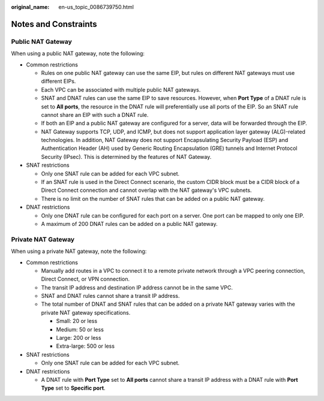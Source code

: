 :original_name: en-us_topic_0086739750.html

.. _en-us_topic_0086739750:

Notes and Constraints
=====================

Public NAT Gateway
------------------

When using a public NAT gateway, note the following:

-  Common restrictions

   -  Rules on one public NAT gateway can use the same EIP, but rules on different NAT gateways must use different EIPs.
   -  Each VPC can be associated with multiple public NAT gateways.
   -  SNAT and DNAT rules can use the same EIP to save resources. However, when **Port Type** of a DNAT rule is set to **All ports**, the resource in the DNAT rule will preferentially use all ports of the EIP. So an SNAT rule cannot share an EIP with such a DNAT rule.
   -  If both an EIP and a public NAT gateway are configured for a server, data will be forwarded through the EIP.
   -  NAT Gateway supports TCP, UDP, and ICMP, but does not support application layer gateway (ALG)-related technologies. In addition, NAT Gateway does not support Encapsulating Security Payload (ESP) and Authentication Header (AH) used by Generic Routing Encapsulation (GRE) tunnels and Internet Protocol Security (IPsec). This is determined by the features of NAT Gateway.

-  SNAT restrictions

   -  Only one SNAT rule can be added for each VPC subnet.
   -  If an SNAT rule is used in the Direct Connect scenario, the custom CIDR block must be a CIDR block of a Direct Connect connection and cannot overlap with the NAT gateway's VPC subnets.
   -  There is no limit on the number of SNAT rules that can be added on a public NAT gateway.

-  DNAT restrictions

   -  Only one DNAT rule can be configured for each port on a server. One port can be mapped to only one EIP.
   -  A maximum of 200 DNAT rules can be added on a public NAT gateway.

Private NAT Gateway
-------------------

When using a private NAT gateway, note the following:

-  Common restrictions

   -  Manually add routes in a VPC to connect it to a remote private network through a VPC peering connection, Direct Connect, or VPN connection.
   -  The transit IP address and destination IP address cannot be in the same VPC.
   -  SNAT and DNAT rules cannot share a transit IP address.
   -  The total number of DNAT and SNAT rules that can be added on a private NAT gateway varies with the private NAT gateway specifications.

      -  Small: 20 or less
      -  Medium: 50 or less
      -  Large: 200 or less
      -  Extra-large: 500 or less

-  SNAT restrictions

   -  Only one SNAT rule can be added for each VPC subnet.

-  DNAT restrictions

   -  A DNAT rule with **Port Type** set to **All ports** cannot share a transit IP address with a DNAT rule with **Port Type** set to **Specific port**.
